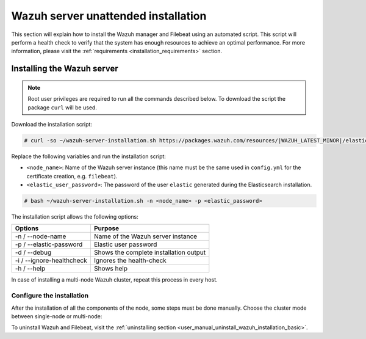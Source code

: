 .. Copyright (C) 2021 Wazuh, Inc.

.. _basic_unattended_distributed_wazuh:

Wazuh server unattended installation
====================================

This section will explain how to install the Wazuh manager and Filebeat using an automated script. This script will perform a health check to verify that the system has enough resources to achieve an optimal performance. For more information, please visit the :ref:`requirements <installation_requirements>` section.

Installing the Wazuh server
---------------------------

.. note:: Root user privileges are required to run all the commands described below. To download the script the package ``curl`` will be used.

Download the installation script:

.. code-block:: console

  # curl -so ~/wazuh-server-installation.sh https://packages.wazuh.com/resources/|WAZUH_LATEST_MINOR|/elastic-stack/unattended-installation/distributed/wazuh-server-installation.sh
    

Replace the following variables and run the installation script: 

- ``<node_name>``: Name of the Wazuh server instance (this name must be the same used in ``config.yml`` for the certificate creation, e.g. ``filebeat``). 
- ``<elastic_user_password>``: The password of the user ``elastic`` generated during the Elasticsearch installation. 

.. code-block:: console

    # bash ~/wazuh-server-installation.sh -n <node_name> -p <elastic_password>

The installation script allows the following options:

+-------------------------------+---------------------------------------------------------------------------------------------------------------+
| Options                       | Purpose                                                                                                       |
+===============================+===============================================================================================================+
| -n / --node-name              | Name of the Wazuh server instance                                                                             |
+-------------------------------+---------------------------------------------------------------------------------------------------------------+
| -p / --elastic-password       | Elastic user password                                                                                         |
+-------------------------------+---------------------------------------------------------------------------------------------------------------+
| -d / --debug                  | Shows the complete installation output                                                                        |
+-------------------------------+---------------------------------------------------------------------------------------------------------------+
| -i / --ignore-healthcheck     | Ignores the health-check                                                                                      |
+-------------------------------+---------------------------------------------------------------------------------------------------------------+
| -h / --help                   | Shows help                                                                                                    |
+-------------------------------+---------------------------------------------------------------------------------------------------------------+

In case of installing a multi-node Wazuh cluster, repeat this process in every host.   

Configure the installation
^^^^^^^^^^^^^^^^^^^^^^^^^^

After the installation of all the components of the node, some steps must be done manually. Choose the cluster mode between single-node or multi-node:

.. tabs::


  .. group-tab:: Single-node


    Once the script finishes the installation, all the components will be ready to use.



  .. group-tab:: Multi-node


     The Wazuh manager is installed and configured as a single-node cluster by default. The following sections will describe how to build a Wazuh multi-node cluster by configuring each Wazuh manager as a master or worker node.

     One server has to be chosen as a master, the rest will be workers. The ``Master node``  configuration must be applied only to the server chosen for this role. For all the other servers, the configuration ``Worker node`` must be applied.

    **Master node:**

    #. .. include:: ../../../../_templates/installations/wazuh/common/configure_wazuh_master_node.rst


    #. Once the ``/var/ossec/etc/ossec.conf`` configuration file is edited, the Wazuh manager needs to be restarted:

      .. include:: ../../../../_templates/installations/wazuh/common/restart_wazuh_manager.rst


    **Worker node:**

    #. .. include:: ../../../../_templates/installations/wazuh/common/configure_wazuh_worker_node.rst


    #. Once the ``/var/ossec/etc/ossec.conf`` configuration file is edited, the Wazuh manager needs to be restarted:

        .. include:: ../../../../_templates/installations/wazuh/common/restart_wazuh_manager.rst

    #. .. include:: ../../../../_templates/installations/wazuh/common/check_wazuh_cluster.rst 


To uninstall Wazuh and Filebeat, visit the :ref:`uninstalling section <user_manual_uninstall_wazuh_installation_basic>`.
